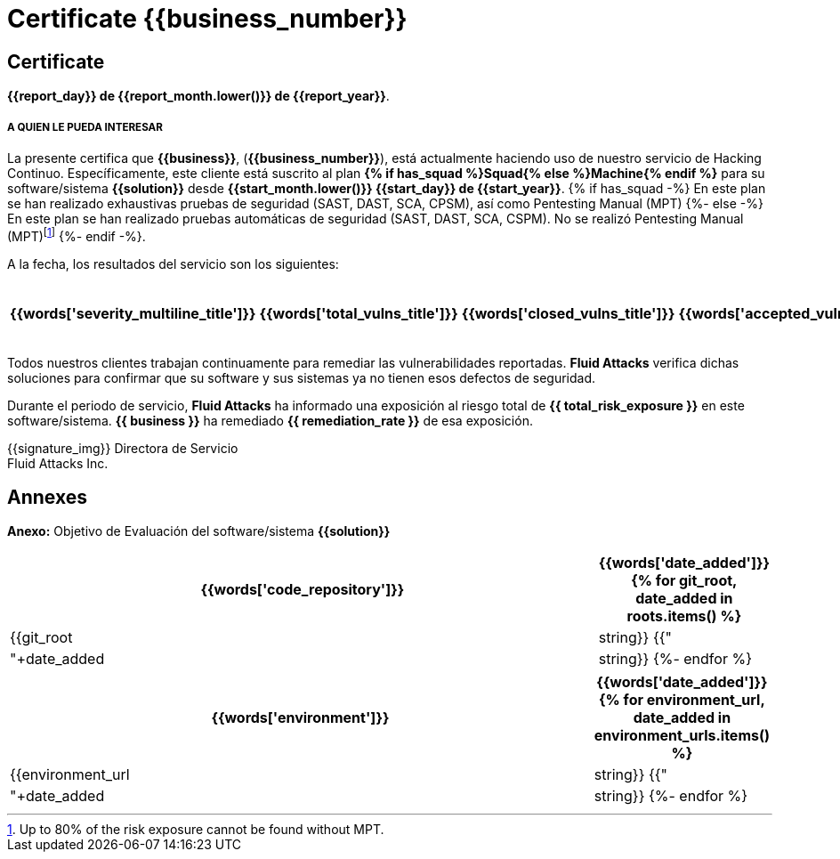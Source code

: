 = Certificate {{business_number}}
:doctype: book

[%notitle]
== Certificate
*{{report_day}} de {{report_month.lower()}} de {{report_year}}*.


===== A QUIEN LE PUEDA INTERESAR

La presente certifica que *{{business}}*, (*{{business_number}}*),
está actualmente haciendo uso de nuestro servicio de Hacking Continuo.
Específicamente, este cliente está suscrito al plan
*{% if has_squad %}Squad{% else %}Machine{% endif %}* para su
software/sistema *{{solution}}* desde *{{start_month.lower()}} {{start_day}}
de {{start_year}}*.
{% if has_squad -%}
En este plan se han realizado exhaustivas pruebas de seguridad (SAST, DAST,
SCA, CPSM), así como Pentesting Manual (MPT)
{%- else -%}
En este plan se han realizado pruebas automáticas de seguridad
(SAST, DAST, SCA, CSPM). No se realizó Pentesting Manual (MPT)footnote:[Up to
80% of the risk exposure cannot be found without MPT.]
{%- endif -%}.

A la fecha, los resultados del servicio son los siguientes:

[cols="5*^", options=header, frame=ends, grid=rows]
|===
|{{words['severity_multiline_title']}}
|{{words['total_vulns_title']}}
|{{words['closed_vulns_title']}}
|{{words['accepted_vulns_title']}}
|{{words['resume_perc_multiline_title']}}
{% for row in remediation_table %}
  <.^
  {%- for col in row -%}
    {{"| "+col|string}}
  {%- endfor %}
{%- endfor %}
|===


Todos nuestros clientes trabajan continuamente para remediar las
vulnerabilidades reportadas. *Fluid Attacks* verifica dichas soluciones
para confirmar que su software y sus sistemas ya no tienen esos
defectos de seguridad.

Durante el periodo de servicio, *Fluid Attacks* ha informado una
exposición al riesgo total de *{{ total_risk_exposure }}* en este
software/sistema.
*{{ business }}* ha remediado *{{ remediation_rate }}* de esa exposición.

{{signature_img}}
Directora de Servicio +
Fluid Attacks Inc.

[%notitle]
== Annexes

*Anexo:* Objetivo de Evaluación del software/sistema *{{solution}}*

[cols="~, 20%", options=header, frame=ends, grid=rows]
|===
<.^|{{words['code_repository']}}
|{{words['date_added']}}
{% for git_root, date_added in roots.items() %}
  <.^| {{git_root|string}}
  {{"| "+date_added|string}}
{%- endfor %}
|===


[cols="~, 20%", options=header, frame=ends, grid=rows]
|===
<.^|{{words['environment']}}
|{{words['date_added']}}
{% for environment_url, date_added in environment_urls.items() %}
  <.^| {{environment_url|string}}
  {{"| "+date_added|string}}
{%- endfor %}
|===
